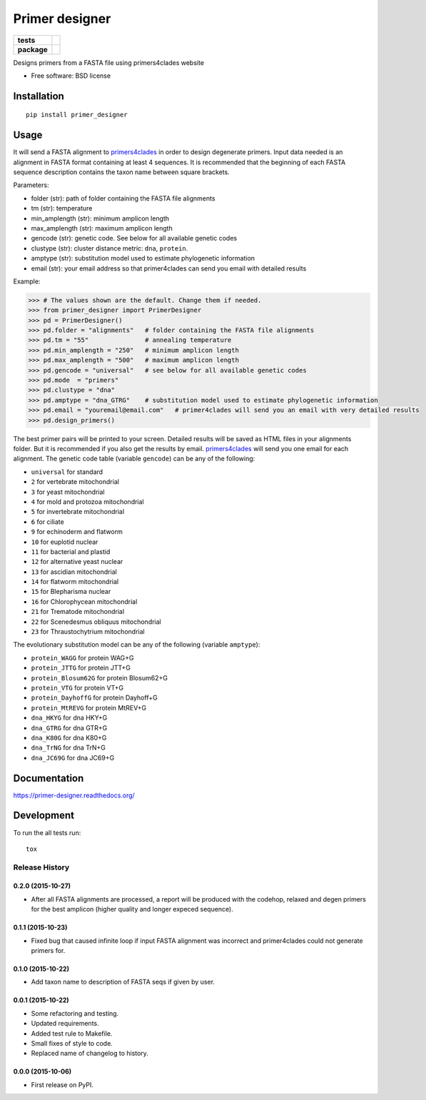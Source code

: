 ===============
Primer designer
===============

.. list-table::
    :stub-columns: 1

    * - tests
      - | |travis| |requires| |coveralls|
        | |quantified_code|
    * - package
      - |version| |wheel| |supported_versions| |supported_implementations|

.. |travis| image:: https://travis-ci.org/carlosp420/primer-designer.svg?branch=master
    :alt: Travis-CI Build Status
    :target: https://travis-ci.org/carlosp420/primer-designer

.. |requires| image:: https://requires.io/github/carlosp420/primer-designer/requirements.svg?branch=master
    :alt: Requirements Status
    :target: https://requires.io/github/carlosp420/primer-designer/requirements/?branch=master

.. |coveralls| image:: https://coveralls.io/repos/carlosp420/primer-designer/badge.svg?branch=master&service=github
    :alt: Coverage Status
    :target: https://coveralls.io/r/carlosp420/primer-designer

.. |version| image:: https://img.shields.io/pypi/v/primer_designer.svg?style=flat
    :alt: PyPI Package latest release
    :target: https://pypi.python.org/pypi/primer_designer

.. |quantified_code| image:: https://www.quantifiedcode.com/api/v1/project/23f9326bf0484aebb952f2d821969436/badge.svg
    :target: https://www.quantifiedcode.com/app/project/23f9326bf0484aebb952f2d821969436
    :alt: Code issues

.. |wheel| image:: https://img.shields.io/pypi/wheel/primer_designer.svg?style=flat
    :alt: PyPI Wheel
    :target: https://pypi.python.org/pypi/primer_designer

.. |supported_versions| image:: https://img.shields.io/pypi/pyversions/primer_designer.svg?style=flat
    :alt: Supported versions
    :target: https://pypi.python.org/pypi/primer_designer

.. |supported_implementations| image:: https://img.shields.io/pypi/implementation/primer_designer.svg?style=flat
    :alt: Supported implementations
    :target: https://pypi.python.org/pypi/primer_designer

Designs primers from a FASTA file using primers4clades website

* Free software: BSD license

Installation
============

::

    pip install primer_designer

Usage
=====
It will send a FASTA alignment to `primers4clades`_ in order to design
degenerate primers. Input data needed is an alignment in FASTA format
containing at least 4 sequences.
It is recommended that the beginning of each FASTA sequence description
contains the taxon name between square brackets.

Parameters:

* folder (str):         path of folder containing the FASTA file alignments
* tm (str):             temperature
* min_amplength (str):  minimum amplicon length
* max_amplength (str):  maximum amplicon length
* gencode (str):        genetic code. See below for all available genetic codes
* clustype (str):       cluster distance metric: ``dna``, ``protein``.
* amptype (str):        substitution model used to estimate phylogenetic information
* email (str):          your email address so that primer4clades can send you email with detailed results

Example:

.. code-block:: python

    >>> # The values shown are the default. Change them if needed.
    >>> from primer_designer import PrimerDesigner
    >>> pd = PrimerDesigner()
    >>> pd.folder = "alignments"   # folder containing the FASTA file alignments
    >>> pd.tm = "55"               # annealing temperature
    >>> pd.min_amplength = "250"   # minimum amplicon length
    >>> pd.max_amplength = "500"   # maximum amplicon length
    >>> pd.gencode = "universal"   # see below for all available genetic codes
    >>> pd.mode  = "primers"
    >>> pd.clustype = "dna"
    >>> pd.amptype = "dna_GTRG"    # substitution model used to estimate phylogenetic information
    >>> pd.email = "youremail@email.com"   # primer4clades will send you an email with very detailed results
    >>> pd.design_primers()

The best primer pairs will be printed to your screen. Detailed results will
be saved as HTML files in your alignments folder. But it is recommended if
you also get the results by email. primers4clades_ will send you one email
for each alignment.
The genetic code table (variable ``gencode``) can be any of the following:

* ``universal`` for standard
* ``2`` for vertebrate mitochondrial
* ``3`` for yeast mitochondrial
* ``4`` for mold and protozoa mitochondrial
* ``5`` for invertebrate mitochondrial
* ``6`` for ciliate
* ``9`` for echinoderm and flatworm
* ``10`` for  euplotid nuclear
* ``11`` for  bacterial and plastid
* ``12`` for  alternative yeast nuclear
* ``13`` for  ascidian mitochondrial
* ``14`` for  flatworm mitochondrial
* ``15`` for  Blepharisma nuclear
* ``16`` for  Chlorophycean mitochondrial
* ``21`` for  Trematode mitochondrial
* ``22`` for  Scenedesmus obliquus mitochondrial
* ``23`` for  Thraustochytrium mitochondrial

The evolutionary substitution model can be any of the following (variable ``amptype``):

* ``protein_WAGG``  for protein WAG+G
* ``protein_JTTG``  for protein JTT+G
* ``protein_Blosum62G``  for protein Blosum62+G
* ``protein_VTG``  for protein VT+G
* ``protein_DayhoffG``  for protein Dayhoff+G
* ``protein_MtREVG``  for protein MtREV+G
* ``dna_HKYG``  for dna HKY+G
* ``dna_GTRG``  for dna GTR+G
* ``dna_K80G``  for dna K80+G
* ``dna_TrNG``  for dna TrN+G
* ``dna_JC69G``  for dna JC69+G

.. _primers4clades: http://floresta.eead.csic.es/primers4clades/#0

Documentation
=============

https://primer-designer.readthedocs.org/

Development
===========

To run the all tests run::

    tox

Release History
---------------

0.2.0 (2015-10-27)
++++++++++++++++++

- After all FASTA alignments are processed, a report will be produced with the
  codehop, relaxed and degen primers for the best amplicon (higher quality and
  longer expeced sequence).

0.1.1 (2015-10-23)
++++++++++++++++++

- Fixed bug that caused infinite loop if input FASTA alignment was incorrect and
  primer4clades could not generate primers for.

0.1.0 (2015-10-22)
++++++++++++++++++

- Add taxon name to description of FASTA seqs if given by user.

0.0.1 (2015-10-22)
++++++++++++++++++

- Some refactoring and testing.
- Updated requirements.
- Added test rule to Makefile.
- Small fixes of style to code.
- Replaced name of changelog to history.

0.0.0 (2015-10-06)
++++++++++++++++++

- First release on PyPI.


